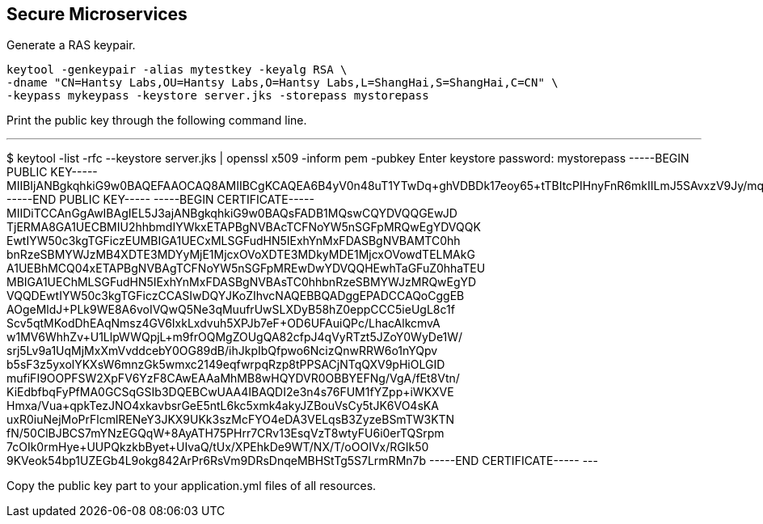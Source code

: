 
== Secure Microservices


Generate a RAS keypair. 

----
keytool -genkeypair -alias mytestkey -keyalg RSA \
-dname "CN=Hantsy Labs,OU=Hantsy Labs,O=Hantsy Labs,L=ShangHai,S=ShangHai,C=CN" \
-keypass mykeypass -keystore server.jks -storepass mystorepass
----

Print the public key through the following command line. 

---
$  keytool -list -rfc --keystore server.jks | openssl x509 -inform pem -pubkey
Enter keystore password:  mystorepass
-----BEGIN PUBLIC KEY-----
MIIBIjANBgkqhkiG9w0BAQEFAAOCAQ8AMIIBCgKCAQEA6B4yV0n48uT1YTwDq+ghVDBDk17eoy65+tTBItcPIHnyFnR6mkIILmJ5SAvxzV9Jy/mq0wqh0OEQCo2azPgZXojGQvF2+6Hlc8lvt4X44PpQUC6JA9z8uFpwCWRya8DDUxXpaGFm/5TUuWlZZCmMv6b1+s5AyBk5SBADzZx+knipXJFPO3klmhjRbIN7Vb+yuPku/1rVSoyMzFeZW911x5tjQ4bz10H+KEmSkhtB+nCjo1yLNCfBFFbqjWdhCm9vmwXfPnLGiVgpexbqafMaTnCbFzbXj16p/CumpHOny089IAKM1OpBdX2keI4sYgOa5+IUj0448VJbZekVXpjMXwIDAQAB
-----END PUBLIC KEY-----
-----BEGIN CERTIFICATE-----
MIIDiTCCAnGgAwIBAgIEL5J3ajANBgkqhkiG9w0BAQsFADB1MQswCQYDVQQGEwJD
TjERMA8GA1UECBMIU2hhbmdIYWkxETAPBgNVBAcTCFNoYW5nSGFpMRQwEgYDVQQK
EwtIYW50c3kgTGFiczEUMBIGA1UECxMLSGFudHN5IExhYnMxFDASBgNVBAMTC0hh
bnRzeSBMYWJzMB4XDTE3MDYyMjE1MjcxOVoXDTE3MDkyMDE1MjcxOVowdTELMAkG
A1UEBhMCQ04xETAPBgNVBAgTCFNoYW5nSGFpMREwDwYDVQQHEwhTaGFuZ0hhaTEU
MBIGA1UEChMLSGFudHN5IExhYnMxFDASBgNVBAsTC0hhbnRzeSBMYWJzMRQwEgYD
VQQDEwtIYW50c3kgTGFiczCCASIwDQYJKoZIhvcNAQEBBQADggEPADCCAQoCggEB
AOgeMldJ+PLk9WE8A6voIVQwQ5Ne3qMuufrUwSLXDyB58hZ0eppCCC5ieUgL8c1f
Scv5qtMKodDhEAqNmsz4GV6IxkLxdvuh5XPJb7eF+OD6UFAuiQPc/LhacAlkcmvA
w1MV6WhhZv+U1LlpWWQpjL+m9frOQMgZOUgQA82cfpJ4qVyRTzt5JZoY0WyDe1W/
srj5Lv9a1UqMjMxXmVvddcebY0OG89dB/ihJkpIbQfpwo6NcizQnwRRW6o1nYQpv
b5sF3z5yxolYKXsW6mnzGk5wmxc2149eqfwrpqRzp8tPPSACjNTqQXV9pHiOLGID
mufiFI9OOPFSW2XpFV6YzF8CAwEAAaMhMB8wHQYDVR0OBBYEFNg/VgA/fEt8Vtn/
KiEdbfbqFyPfMA0GCSqGSIb3DQEBCwUAA4IBAQDI2e3n4s76FUM1fYZpp+iWKXVE
Hmxa/Vua+qpkTezJNO4xkavbsrGeE5ntL6kc5xmk4akyJZBouVsCy5tJK6VO4sKA
uxR0iuNejMoPrFlcmlRENeY3JKX9UKk3szMcFYO4eDA3VELqsB3ZyzeBSmTW3KTN
fN/50ClBJBCS7mYNzEGQqW+8AyATH75PHrr7CRv13EsqVzT8wtyFU6i0erTQSrpm
7cOIk0rmHye+UUPQkzkbByet+UIvaQ/tUx/XPEhkDe9WT/NX/T/oOOIVx/RGIk50
9KVeok54bp1UZEGb4L9okg842ArPr6RsVm9DRsDnqeMBHStTg5S7LrmRMn7b
-----END CERTIFICATE-----
---

Copy the public key part to your application.yml files of all resources.
